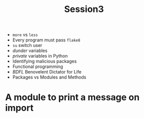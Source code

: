 #+TITLE: Session3
+ ~more~ vs ~less~
+ Every program must pass ~flake8~
+ ~su~ switch user
+ /dunder/ variables
+ /private/ variables in Python
+ Identifying malicious packages
+ Functional programming
+ /BDFL/ Benovelent Dictator for Life
+ Packages vs Modules and Methods
* A module to print a message on import
